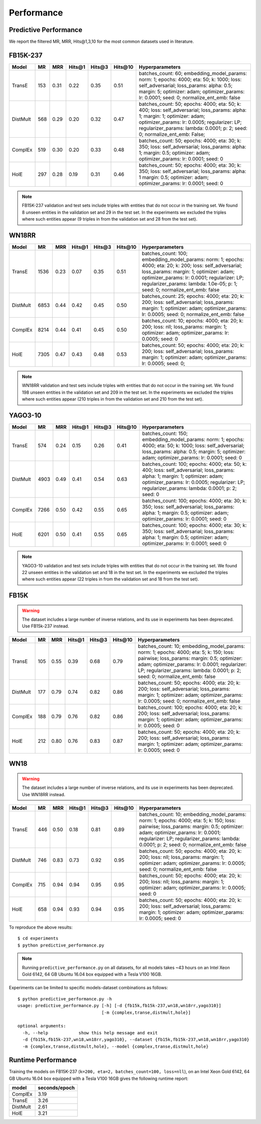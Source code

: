Performance
===========


Predictive Performance
----------------------

We report the filtered MR, MRR, Hits@1,3,10 for the most common datasets used in literature.


FB15K-237 
---------

========== ======== ====== ======== ======== ========== ========================
  Model       MR     MRR    Hits@1   Hits@3   Hits\@10      Hyperparameters
========== ======== ====== ======== ======== ========== ========================
  TransE    153     0.31    0.22     0.35      0.51      batches_count: 60;
                                                         embedding_model_params:
                                                         norm: 1;
                                                         epochs: 4000;
                                                         eta: 50;
                                                         k: 1000;
                                                         loss: self_adversarial;
                                                         loss_params:
                                                         alpha: 0.5;
                                                         margin: 5;
                                                         optimizer: adam;
                                                         optimizer_params:
                                                         lr: 0.0001;
                                                         seed: 0;
                                                         normalize_ent_emb: false
                                                         

 DistMult   568     0.29      0.20     0.32      0.47    batches_count: 50;
                                                         epochs: 4000;
                                                         eta: 50;
                                                         k: 400;
                                                         loss: self_adversarial;
                                                         loss_params:
                                                         alpha: 1;
                                                         margin: 1;
                                                         optimizer: adam;
                                                         optimizer_params:
                                                         lr: 0.0005;
                                                         regularizer: LP;
                                                         regularizer_params:
                                                         lambda: 0.0001;
                                                         p: 2;
                                                         seed: 0;
                                                         normalize_ent_emb: False;

   ComplEx  519     0.30      0.20     0.33      0.48    batches_count: 50;
                                                         epochs: 4000;
                                                         eta: 30;
                                                         k: 350;
                                                         loss: self_adversarial;
                                                         loss_params:
                                                         alpha: 1;
                                                         margin: 0.5;
                                                         optimizer: adam;
                                                         optimizer_params:
                                                         lr: 0.0001;
                                                         seed: 0

   HolE     297     0.28       0.19     0.31       0.46  batches_count: 50;
                                                         epochs: 4000;
                                                         eta: 30;
                                                         k: 350;
                                                         loss: self_adversarial;
                                                         loss_params:
                                                         alpha: 1
                                                         margin: 0.5;
                                                         optimizer: adam;
                                                         optimizer_params:
                                                         lr: 0.0001;
                                                         seed: 0
                                                         

========== ======== ====== ======== ======== ========== ========================

.. note:: FB15K-237 validation and test sets include triples with entities that do not occur 
    in the training set. We found 8 unseen entities in the validation set and 29 in the test set.
    In the experiments we excluded the triples where such entities appear (9 triples in from the validation
    set and 28 from the test set).



WN18RR 
------

========== ========= ====== ======== ======== ========== =======================
  Model       MR      MRR    Hits@1   Hits@3   Hits\@10      Hyperparameters
========== ========= ====== ======== ======== ========== =======================
  TransE    1536      0.23    0.07     0.35      0.51     batches_count: 100;
                                                          embedding_model_params:
                                                          norm: 1;
                                                          epochs: 4000;
                                                          eta: 20;
                                                          k: 200;
                                                          loss: self_adversarial;
                                                          loss_params:
                                                          margin: 1;
                                                          optimizer: adam;
                                                          optimizer_params:
                                                          lr: 0.0001;
                                                          regularizer: LP;
                                                          regularizer_params:
                                                          lambda: 1.0e-05;
                                                          p: 1;
                                                          seed: 0;
                                                          normalize_ent_emb: false

 DistMult   6853      0.44    0.42     0.45      0.50     batches_count: 25;
                                                          epochs: 4000;
                                                          eta: 20;
                                                          k: 200;
                                                          loss: self_adversarial;
                                                          loss_params:
                                                          margin: 1;
                                                          optimizer: adam;
                                                          optimizer_params:
                                                          lr: 0.0005;
                                                          seed: 0;
                                                          normalize_ent_emb: false

 ComplEx    8214      0.44    0.41     0.45      0.50     batches_count: 10;
                                                          epochs: 4000;
                                                          eta: 20;
                                                          k: 200;
                                                          loss: nll;
                                                          loss_params:
                                                          margin: 1;
                                                          optimizer: adam;
                                                          optimizer_params:
                                                          lr: 0.0005;
                                                          seed: 0
                                                          

   HolE     7305      0.47    0.43     0.48      0.53     batches_count: 50;
                                                          epochs: 4000;
                                                          eta: 20;
                                                          k: 200;
                                                          loss: self_adversarial;
                                                          loss_params:
                                                          margin: 1;
                                                          optimizer: adam;
                                                          optimizer_params:
                                                          lr: 0.0005;
                                                          seed: 0;
                                                          
========== ========= ====== ======== ======== ========== =======================

.. note:: WN18RR validation and test sets include triples with entities that do not occur
    in the training set. We found 198 unseen entities in the validation set and 209 in the test set.
    In the experiments we excluded the triples where such entities appear (210 triples in from the validation
    set and 210 from the test set).


YAGO3-10
--------

======== ======== ====== ======== ======== ========= =========================
 Model      MR     MRR    Hits@1   Hits@3   Hits\@10      Hyperparameters
======== ======== ====== ======== ======== ========= =========================
TransE   574      0.24   0.15     0.26     0.41       batches_count: 150;
                                                      embedding_model_params:
                                                      norm: 1;
                                                      epochs: 4000;
                                                      eta: 50;
                                                      k: 1000;
                                                      loss: self_adversarial;
                                                      loss_params:
                                                      alpha: 0.5;
                                                      margin: 5;
                                                      optimizer: adam;
                                                      optimizer_params:
                                                      lr: 0.0001;
                                                      seed: 0

DistMult 4903     0.49   0.41     0.54     0.63       batches_count: 100;
                                                      epochs: 4000;
                                                      eta: 50;
                                                      k: 400;
                                                      loss: self_adversarial;
                                                      loss_params:
                                                      alpha: 1;
                                                      margin: 1;
                                                      optimizer: adam;
                                                      optimizer_params:
                                                      lr: 0.0005;
                                                      regularizer: LP;
                                                      regularizer_params:
                                                      lambda: 0.0001;
                                                      p: 2;
                                                      seed: 0

ComplEx  7266     0.50   0.42     0.55     0.65       batches_count: 100;
                                                      epochs: 4000;
                                                      eta: 30;
                                                      k: 350;
                                                      loss: self_adversarial;
                                                      loss_params:
                                                      alpha: 1;
                                                      margin: 0.5;
                                                      optimizer: adam;
                                                      optimizer_params:
                                                      lr: 0.0001;
                                                      seed: 0

HolE     6201     0.50   0.41     0.55     0.65       batches_count: 100;
                                                      epochs: 4000;
                                                      eta: 30;
                                                      k: 350;
                                                      loss: self_adversarial;
                                                      loss_params:
                                                      alpha: 1;
                                                      margin: 0.5;
                                                      optimizer: adam;
                                                      optimizer_params:
                                                      lr: 0.0001;
                                                      seed: 0
======== ======== ====== ======== ======== ========= =========================                                                        



.. note:: YAGO3-10 validation and test sets include triples with entities that do not occur
    in the training set. We found 22 unseen entities in the validation set and 18 in the test set.
    In the experiments we excluded the triples where such entities appear (22 triples in from the validation
    set and 18 from the test set).


FB15K
-----


.. warning::
    The dataset includes a large number of inverse relations, and its use in experiments has been deprecated.
    Use FB15k-237 instead.


========== ======== ====== ======== ======== ========== ========================
  Model       MR     MRR    Hits@1   Hits@3   Hits\@10      Hyperparameters
========== ======== ====== ======== ======== ========== ========================
  TransE    105      0.55    0.39     0.68      0.79     batches_count: 10;
                                                         embedding_model_params:
                                                         norm: 1;
                                                         epochs: 4000;
                                                         eta: 5;
                                                         k: 150;
                                                         loss: pairwise;
                                                         loss_params:
                                                         margin: 0.5;
                                                         optimizer: adam;
                                                         optimizer_params:
                                                         lr: 0.0001;
                                                         regularizer: LP;
                                                         regularizer_params:
                                                         lambda: 0.0001;
                                                         p: 2;
                                                         seed: 0;
                                                         normalize_ent_emb: false

 DistMult   177      0.79    0.74     0.82      0.86     batches_count: 50;
                                                         epochs: 4000;
                                                         eta: 20;
                                                         k: 200;
                                                         loss: self_adversarial;
                                                         loss_params:
                                                         margin: 1;
                                                         optimizer: adam;
                                                         optimizer_params:
                                                         lr: 0.0005;
                                                         seed: 0;
                                                         normalize_ent_emb: false

 ComplEx    188      0.79    0.76     0.82      0.86     batches_count: 100;
                                                         epochs: 4000;
                                                         eta: 20;
                                                         k: 200;
                                                         loss: self_adversarial;
                                                         loss_params:
                                                         margin: 1;
                                                         optimizer: adam;
                                                         optimizer_params:
                                                         lr: 0.0005;
                                                         seed: 0
                                                         

   HolE     212      0.80    0.76     0.83      0.87     batches_count: 50;
                                                         epochs: 4000;
                                                         eta: 20;
                                                         k: 200;
                                                         loss: self_adversarial;
                                                         loss_params:
                                                         margin: 1;
                                                         optimizer: adam;
                                                         optimizer_params:
                                                         lr: 0.0005;
                                                         seed: 0
                                                         

========== ======== ====== ======== ======== ========== ========================

WN18
----

.. warning::
    The dataset includes a large number of inverse relations, and its use in experiments has been deprecated.
    Use WN18RR instead.


========== ======== ====== ======== ======== ========== ========================
  Model       MR     MRR    Hits@1   Hits@3   Hits\@10      Hyperparameters
========== ======== ====== ======== ======== ========== ========================
TransE     446      0.50    0.18     0.81      0.89     batches_count: 10;
                                                        embedding_model_params:
                                                        norm: 1;
                                                        epochs: 4000;
                                                        eta: 5;
                                                        k: 150;
                                                        loss: pairwise;
                                                        loss_params:
                                                        margin: 0.5;
                                                        optimizer: adam;
                                                        optimizer_params:
                                                        lr: 0.0001;
                                                        regularizer: LP;
                                                        regularizer_params:
                                                        lambda: 0.0001;
                                                        p: 2;
                                                        seed: 0;
                                                        normalize_ent_emb: false

 DistMult   746      0.83    0.73     0.92      0.95     batches_count: 50;
                                                         epochs: 4000;
                                                         eta: 20;
                                                         k: 200;
                                                         loss: nll;
                                                         loss_params:
                                                         margin: 1;
                                                         optimizer: adam;
                                                         optimizer_params:
                                                         lr: 0.0005;
                                                         seed: 0;
                                                         normalize_ent_emb: false

 ComplEx    715      0.94    0.94     0.95      0.95     batches_count: 50;
                                                         epochs: 4000;
                                                         eta: 20;
                                                         k: 200;
                                                         loss: nll;
                                                         loss_params:
                                                         margin: 1;
                                                         optimizer: adam;
                                                         optimizer_params:
                                                         lr: 0.0005;
                                                         seed: 0
                                                         

   HolE     658      0.94    0.93     0.94      0.95     batches_count: 50;
                                                         epochs: 4000;
                                                         eta: 20;
                                                         k: 200;
                                                         loss: self_adversarial;
                                                         loss_params:
                                                         margin: 1;
                                                         optimizer: adam;
                                                         optimizer_params:
                                                         lr: 0.0005;
                                                         seed: 0
                                                         

========== ======== ====== ======== ======== ========== ========================

To reproduce the above results: ::
    
    $ cd experiments
    $ python predictive_performance.py


.. note:: Running ``predictive_performance.py`` on all datasets, for all models takes ~43 hours on
    an Intel Xeon Gold 6142, 64 GB Ubuntu 16.04 box equipped with a Tesla V100 16GB.



Experiments can be limited to specific models-dataset combinations as follows: ::

    $ python predictive_performance.py -h
    usage: predictive_performance.py [-h] [-d {fb15k,fb15k-237,wn18,wn18rr,yago310}]
                                     [-m {complex,transe,distmult,hole}]

    optional arguments:
      -h, --help            show this help message and exit
      -d {fb15k,fb15k-237,wn18,wn18rr,yago310}, --dataset {fb15k,fb15k-237,wn18,wn18rr,yago310}
      -m {complex,transe,distmult,hole}, --model {complex,transe,distmult,hole}

Runtime Performance
-------------------

Training the models on FB15K-237 (``k=200, eta=2, batches_count=100, loss=nll``), on an Intel Xeon Gold 6142, 64 GB
Ubuntu 16.04 box equipped with a Tesla V100 16GB gives the following runtime report:

======== ==============
model     seconds/epoch
======== ==============
ComplEx     3.19
TransE      3.26
DistMult    2.61
HolE        3.21
======== ==============
